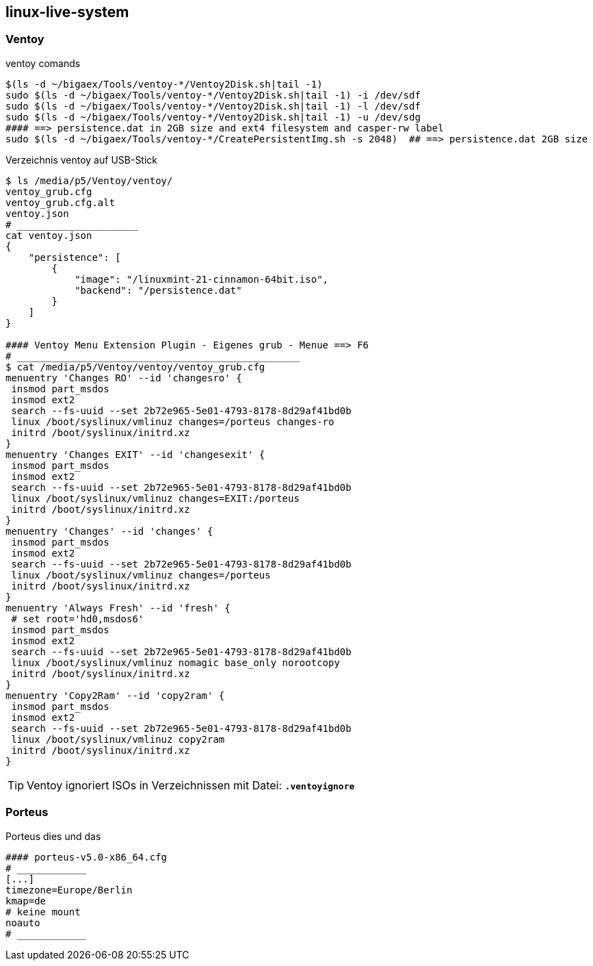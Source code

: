 
== linux-live-system


=== Ventoy

.ventoy comands
----
$(ls -d ~/bigaex/Tools/ventoy-*/Ventoy2Disk.sh|tail -1)  
sudo $(ls -d ~/bigaex/Tools/ventoy-*/Ventoy2Disk.sh|tail -1) -i /dev/sdf
sudo $(ls -d ~/bigaex/Tools/ventoy-*/Ventoy2Disk.sh|tail -1) -l /dev/sdf
sudo $(ls -d ~/bigaex/Tools/ventoy-*/Ventoy2Disk.sh|tail -1) -u /dev/sdg
#### ==> persistence.dat in 2GB size and ext4 filesystem and casper-rw label
sudo $(ls -d ~/bigaex/Tools/ventoy-*/CreatePersistentImg.sh -s 2048)  ## ==> persistence.dat 2GB size

----

.Verzeichnis ventoy auf USB-Stick 
----
$ ls /media/p5/Ventoy/ventoy/
ventoy_grub.cfg  
ventoy_grub.cfg.alt  
ventoy.json
# _____________________
cat ventoy.json
{
    "persistence": [
        {
            "image": "/linuxmint-21-cinnamon-64bit.iso",
            "backend": "/persistence.dat"
        }
    ]
}

#### Ventoy Menu Extension Plugin - Eigenes grub - Menue ==> F6 
# _________________________________________________
$ cat /media/p5/Ventoy/ventoy/ventoy_grub.cfg
menuentry 'Changes RO' --id 'changesro' {
 insmod part_msdos
 insmod ext2
 search --fs-uuid --set 2b72e965-5e01-4793-8178-8d29af41bd0b
 linux /boot/syslinux/vmlinuz changes=/porteus changes-ro
 initrd /boot/syslinux/initrd.xz
}
menuentry 'Changes EXIT' --id 'changesexit' {
 insmod part_msdos
 insmod ext2
 search --fs-uuid --set 2b72e965-5e01-4793-8178-8d29af41bd0b 
 linux /boot/syslinux/vmlinuz changes=EXIT:/porteus
 initrd /boot/syslinux/initrd.xz
}
menuentry 'Changes' --id 'changes' {
 insmod part_msdos
 insmod ext2
 search --fs-uuid --set 2b72e965-5e01-4793-8178-8d29af41bd0b
 linux /boot/syslinux/vmlinuz changes=/porteus
 initrd /boot/syslinux/initrd.xz
}
menuentry 'Always Fresh' --id 'fresh' {
 # set root='hd0,msdos6'
 insmod part_msdos
 insmod ext2
 search --fs-uuid --set 2b72e965-5e01-4793-8178-8d29af41bd0b
 linux /boot/syslinux/vmlinuz nomagic base_only norootcopy
 initrd /boot/syslinux/initrd.xz
}
menuentry 'Copy2Ram' --id 'copy2ram' {
 insmod part_msdos
 insmod ext2
 search --fs-uuid --set 2b72e965-5e01-4793-8178-8d29af41bd0b
 linux /boot/syslinux/vmlinuz copy2ram
 initrd /boot/syslinux/initrd.xz
}

----

TIP: Ventoy ignoriert ISOs in Verzeichnissen mit Datei: *`.ventoyignore`* 



=== Porteus

.Porteus dies und das
----
#### porteus-v5.0-x86_64.cfg
# ____________
[...] 
timezone=Europe/Berlin
kmap=de
# keine mount
noauto
# ____________


----








